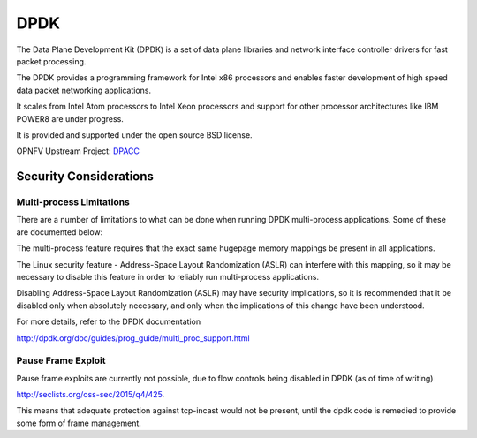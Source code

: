 ====
DPDK
====

The Data Plane Development Kit (DPDK) is a set of data plane libraries and
network interface controller drivers for fast packet processing.

The DPDK provides a programming framework for Intel x86 processors and enables
faster development of high speed data packet networking applications.

It scales from Intel Atom processors to Intel Xeon processors and support for
other processor architectures like IBM POWER8 are under progress.

It is provided and supported under the open source BSD license.

OPNFV Upstream Project: `DPACC <https://wiki.opnfv.org/dpacc>`_


Security Considerations
#######################

Multi-process Limitations
*************************

There are a number of limitations to what can be done when running DPDK
multi-process applications. Some of these are documented below:

The multi-process feature requires that the exact same hugepage memory mappings
be present in all applications.

The Linux security feature - Address-Space Layout Randomization (ASLR) can
interfere with this mapping, so it may be necessary to disable this feature in
order to reliably run multi-process applications.

Disabling Address-Space Layout Randomization (ASLR) may have security
implications, so it is recommended that it be disabled only when absolutely
necessary, and only when the implications of this change have been understood.

For more details, refer to the DPDK documentation

http://dpdk.org/doc/guides/prog_guide/multi_proc_support.html

Pause Frame Exploit
*******************

Pause frame exploits are currently not possible, due to flow controls being
disabled in DPDK (as of time of writing)

http://seclists.org/oss-sec/2015/q4/425.

This means that adequate protection against tcp-incast would not be present,
until the dpdk code is remedied to provide some form of frame management.

